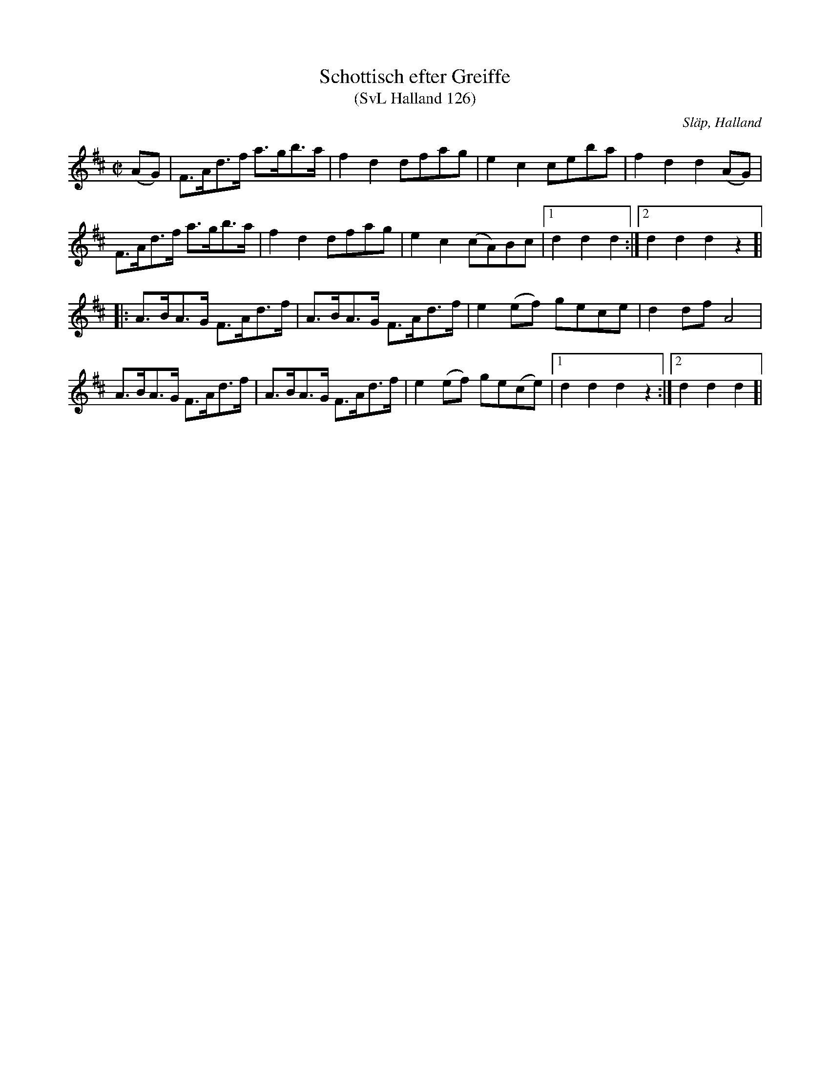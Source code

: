 %%abc-charset utf-8
X:0
T:Schottisch efter Greiffe
T:(SvL Halland 126)
R:Schottis
O:Släp, Halland
S:Greiffe
S:Fritz Oskar Brogren
B:Svenska Låtar Halland
M:C|
L:1/8
K:D
(AG)|F>Ad>f a>gb>a|f2 d2 dfag|e2 c2 ceba|f2 d2 d2 (AG)|
F>Ad>f a>gb>a|f2 d2 dfag|e2 c2 (cA)Bc|1d2 d2 d2:|2d2 d2 d2 z2]|
|:A>BA>G F>Ad>f|A>BA>G F>Ad>f|e2 (ef) gece|d2 df A4|
A>BA>G F>Ad>f|A>BA>G F>Ad>f|e2 (ef) ge(ce)|1d2 d2 d2 z2:|2d2 d2 d2]|

